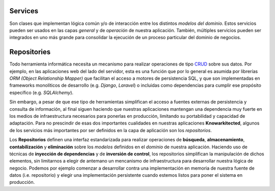 Services
^^^^^^^^

Son clases que implementan lógica común y/o de interacción entre los distintos
*modelos del dominio*. Estos servicios pueden ser usados en las capas
*general* y de *operación* de nuestra aplicación. También, múltiples servicios
pueden ser integrados en uno más grande para consolidar la ejecución de un
proceso particular del dominio de negocios.


Repositories
^^^^^^^^^^^^

Todo herramienta informática necesita un mecanismo para realizar operaciones
de tipo `CRUD <https://es.wikipedia.org/wiki/CRUD>`__ sobre sus datos. Por
ejemplo, en las aplicaciones web del lado del servidor, esta es una función
que por lo general es asumida por librerías *ORM (Object Relationship Mapper)*
que facilitan el acceso a motores de persistencia SQL, y que son implementadas
en frameworks monolíticos de desarrollo (e.g. *Django*, *Laravel*) o incluidas
como dependencias para cumplir ese propósito específico (e.g. *SQLAlchemy*).

Sin embargo, a pesar de que ese tipo de herramientas simplifican el acceso a
fuentes externas de persistencia y consulta de información, al final siguen
haciendo que nuestras aplicaciones mantengan una dependencia muy fuerte en los
medios de infraestructura necesarios para ponerlas en producción, limitando
su portabilidad y capacidad de adaptación. Para no prescindir de esas dos
importantes cualidades en nuestras aplicaciones **Knowarkitected**, algunos de
los servicios más importantes por ser definidos en la capa de aplicación son
los *repositorios*.

Los **Repositorios** definen una interfaz estandarizada para realizar
operaciones de **búsqueda**, **almacenamiento**, **contabilización** y
**eliminación** sobre los *modelos* definidos en el *dominio* de nuestra
aplicación. Haciendo uso de técnicas de **inyección de dependencias**
y de **inversión de control**, los repositorios simplifican la manipulación
de dichos elementos, sin limitarnos a elegir de antemano un mencanismo de
infraestructura para desarrollar nuestra lógica de negocio. Podemos por
ejemplo comenzar a desarrollar contra una implementación en memoria de nuestra
fuente de datos (i.e. repositorio) y elegir una implementación persistente
cuando estemos listos para poner el sistema en producción.
